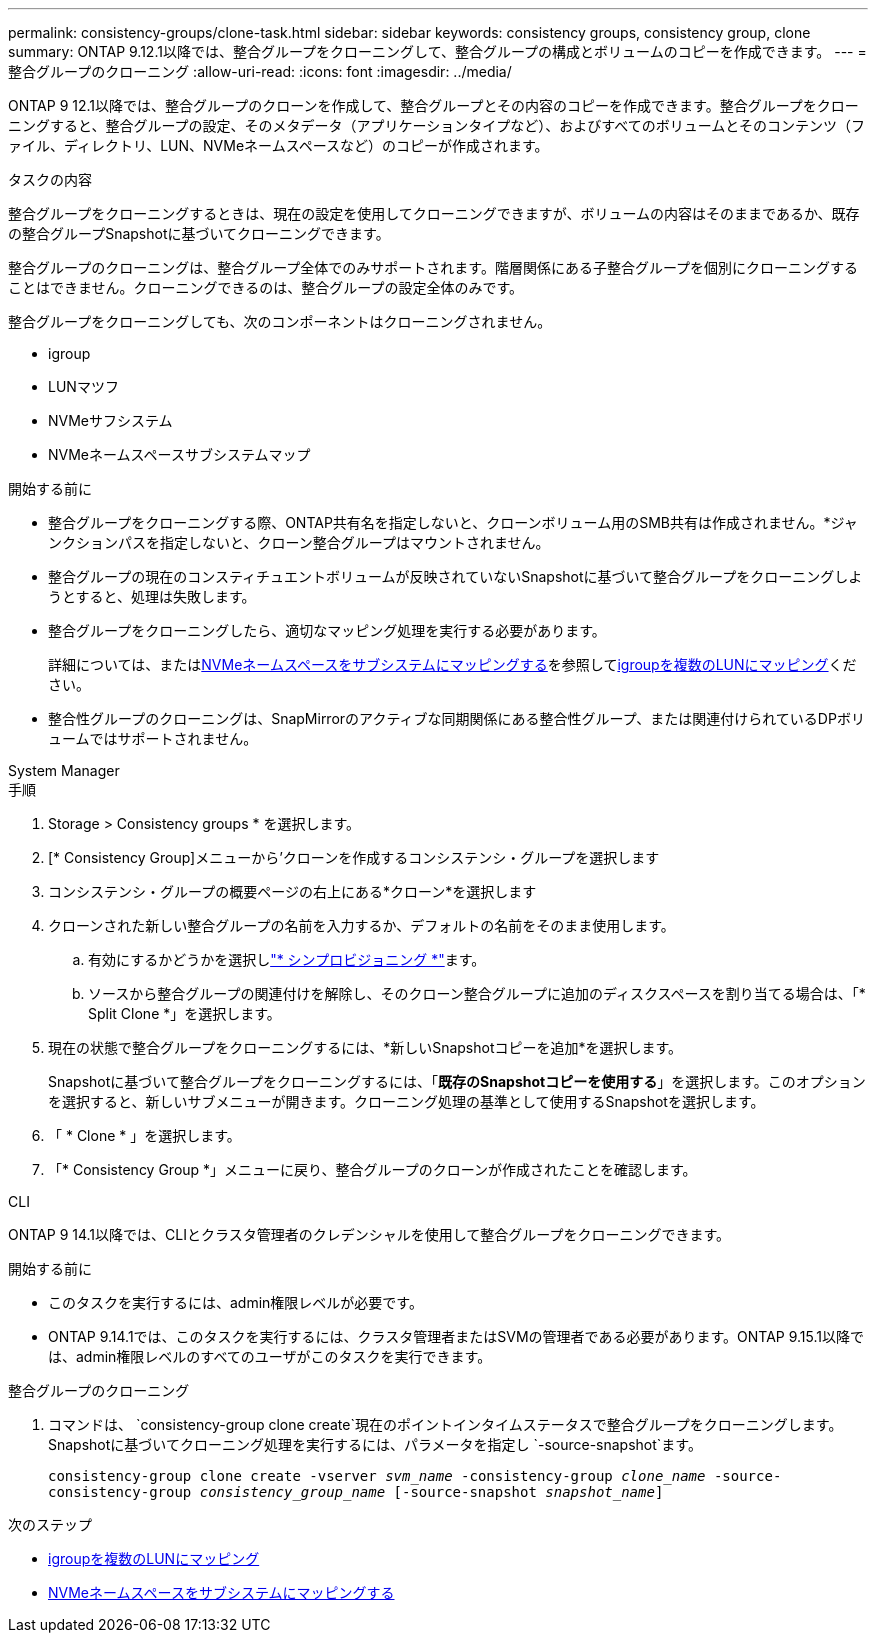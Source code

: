 ---
permalink: consistency-groups/clone-task.html 
sidebar: sidebar 
keywords: consistency groups, consistency group, clone 
summary: ONTAP 9.12.1以降では、整合グループをクローニングして、整合グループの構成とボリュームのコピーを作成できます。 
---
= 整合グループのクローニング
:allow-uri-read: 
:icons: font
:imagesdir: ../media/


[role="lead"]
ONTAP 9 12.1以降では、整合グループのクローンを作成して、整合グループとその内容のコピーを作成できます。整合グループをクローニングすると、整合グループの設定、そのメタデータ（アプリケーションタイプなど）、およびすべてのボリュームとそのコンテンツ（ファイル、ディレクトリ、LUN、NVMeネームスペースなど）のコピーが作成されます。

.タスクの内容
整合グループをクローニングするときは、現在の設定を使用してクローニングできますが、ボリュームの内容はそのままであるか、既存の整合グループSnapshotに基づいてクローニングできます。

整合グループのクローニングは、整合グループ全体でのみサポートされます。階層関係にある子整合グループを個別にクローニングすることはできません。クローニングできるのは、整合グループの設定全体のみです。

整合グループをクローニングしても、次のコンポーネントはクローニングされません。

* igroup
* LUNマツフ
* NVMeサフシステム
* NVMeネームスペースサブシステムマップ


.開始する前に
* 整合グループをクローニングする際、ONTAP共有名を指定しないと、クローンボリューム用のSMB共有は作成されません。*ジャンクションパスを指定しないと、クローン整合グループはマウントされません。
* 整合グループの現在のコンスティチュエントボリュームが反映されていないSnapshotに基づいて整合グループをクローニングしようとすると、処理は失敗します。
* 整合グループをクローニングしたら、適切なマッピング処理を実行する必要があります。
+
詳細については、またはxref:../san-admin/map-nvme-namespace-subsystem-task.html[NVMeネームスペースをサブシステムにマッピングする]を参照してxref:../task_san_map_igroups_to_multiple_luns.html[igroupを複数のLUNにマッピング]ください。

* 整合性グループのクローニングは、SnapMirrorのアクティブな同期関係にある整合性グループ、または関連付けられているDPボリュームではサポートされません。


[role="tabbed-block"]
====
.System Manager
--
.手順
. Storage > Consistency groups * を選択します。
. [* Consistency Group]メニューから'クローンを作成するコンシステンシ・グループを選択します
. コンシステンシ・グループの概要ページの右上にある*クローン*を選択します
. クローンされた新しい整合グループの名前を入力するか、デフォルトの名前をそのまま使用します。
+
.. 有効にするかどうかを選択しlink:../concepts/thin-provisioning-concept.html["* シンプロビジョニング *"^]ます。
.. ソースから整合グループの関連付けを解除し、そのクローン整合グループに追加のディスクスペースを割り当てる場合は、「* Split Clone *」を選択します。


. 現在の状態で整合グループをクローニングするには、*新しいSnapshotコピーを追加*を選択します。
+
Snapshotに基づいて整合グループをクローニングするには、「*既存のSnapshotコピーを使用する*」を選択します。このオプションを選択すると、新しいサブメニューが開きます。クローニング処理の基準として使用するSnapshotを選択します。

. 「 * Clone * 」を選択します。
. 「* Consistency Group *」メニューに戻り、整合グループのクローンが作成されたことを確認します。


--
.CLI
--
ONTAP 9 14.1以降では、CLIとクラスタ管理者のクレデンシャルを使用して整合グループをクローニングできます。

.開始する前に
* このタスクを実行するには、admin権限レベルが必要です。
* ONTAP 9.14.1では、このタスクを実行するには、クラスタ管理者またはSVMの管理者である必要があります。ONTAP 9.15.1以降では、admin権限レベルのすべてのユーザがこのタスクを実行できます。


.整合グループのクローニング
. コマンドは、 `consistency-group clone create`現在のポイントインタイムステータスで整合グループをクローニングします。Snapshotに基づいてクローニング処理を実行するには、パラメータを指定し `-source-snapshot`ます。
+
`consistency-group clone create -vserver _svm_name_ -consistency-group _clone_name_ -source-consistency-group _consistency_group_name_ [-source-snapshot _snapshot_name_]`



--
====
.次のステップ
* xref:../task_san_map_igroups_to_multiple_luns.html[igroupを複数のLUNにマッピング]
* xref:../san-admin/map-nvme-namespace-subsystem-task.html[NVMeネームスペースをサブシステムにマッピングする]

